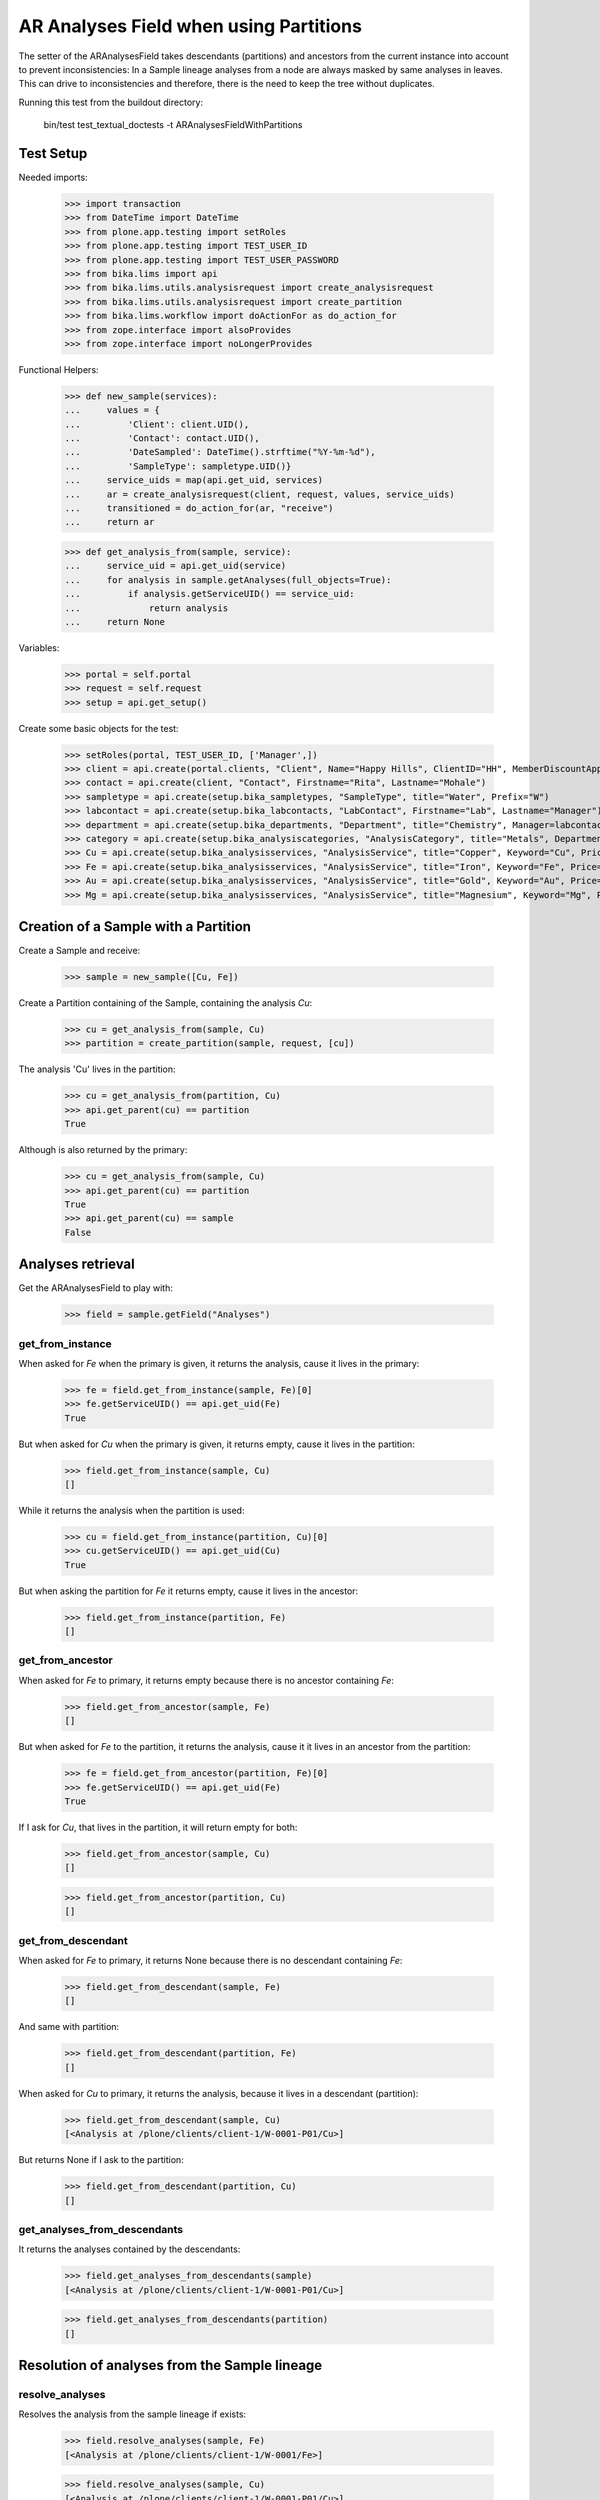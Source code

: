 AR Analyses Field when using Partitions
---------------------------------------

The setter of the ARAnalysesField takes descendants (partitions) and ancestors
from the current instance into account to prevent inconsistencies: In a Sample
lineage analyses from a node are always masked by same analyses in leaves. This
can drive to inconsistencies and therefore, there is the need to keep the tree
without duplicates.

Running this test from the buildout directory:

    bin/test test_textual_doctests -t ARAnalysesFieldWithPartitions

Test Setup
..........

Needed imports:

    >>> import transaction
    >>> from DateTime import DateTime
    >>> from plone.app.testing import setRoles
    >>> from plone.app.testing import TEST_USER_ID
    >>> from plone.app.testing import TEST_USER_PASSWORD
    >>> from bika.lims import api
    >>> from bika.lims.utils.analysisrequest import create_analysisrequest
    >>> from bika.lims.utils.analysisrequest import create_partition
    >>> from bika.lims.workflow import doActionFor as do_action_for
    >>> from zope.interface import alsoProvides
    >>> from zope.interface import noLongerProvides

Functional Helpers:

    >>> def new_sample(services):
    ...     values = {
    ...         'Client': client.UID(),
    ...         'Contact': contact.UID(),
    ...         'DateSampled': DateTime().strftime("%Y-%m-%d"),
    ...         'SampleType': sampletype.UID()}
    ...     service_uids = map(api.get_uid, services)
    ...     ar = create_analysisrequest(client, request, values, service_uids)
    ...     transitioned = do_action_for(ar, "receive")
    ...     return ar

    >>> def get_analysis_from(sample, service):
    ...     service_uid = api.get_uid(service)
    ...     for analysis in sample.getAnalyses(full_objects=True):
    ...         if analysis.getServiceUID() == service_uid:
    ...             return analysis
    ...     return None

Variables:

    >>> portal = self.portal
    >>> request = self.request
    >>> setup = api.get_setup()

Create some basic objects for the test:

    >>> setRoles(portal, TEST_USER_ID, ['Manager',])
    >>> client = api.create(portal.clients, "Client", Name="Happy Hills", ClientID="HH", MemberDiscountApplies=True)
    >>> contact = api.create(client, "Contact", Firstname="Rita", Lastname="Mohale")
    >>> sampletype = api.create(setup.bika_sampletypes, "SampleType", title="Water", Prefix="W")
    >>> labcontact = api.create(setup.bika_labcontacts, "LabContact", Firstname="Lab", Lastname="Manager")
    >>> department = api.create(setup.bika_departments, "Department", title="Chemistry", Manager=labcontact)
    >>> category = api.create(setup.bika_analysiscategories, "AnalysisCategory", title="Metals", Department=department)
    >>> Cu = api.create(setup.bika_analysisservices, "AnalysisService", title="Copper", Keyword="Cu", Price="15", Category=category.UID(), Accredited=True)
    >>> Fe = api.create(setup.bika_analysisservices, "AnalysisService", title="Iron", Keyword="Fe", Price="10", Category=category.UID())
    >>> Au = api.create(setup.bika_analysisservices, "AnalysisService", title="Gold", Keyword="Au", Price="20", Category=category.UID())
    >>> Mg = api.create(setup.bika_analysisservices, "AnalysisService", title="Magnesium", Keyword="Mg", Price="20", Category=category.UID())


Creation of a Sample with a Partition
.....................................

Create a Sample and receive:

    >>> sample = new_sample([Cu, Fe])

Create a Partition containing of the Sample, containing the analysis `Cu`:

    >>> cu = get_analysis_from(sample, Cu)
    >>> partition = create_partition(sample, request, [cu])

The analysis 'Cu' lives in the partition:

    >>> cu = get_analysis_from(partition, Cu)
    >>> api.get_parent(cu) == partition
    True

Although is also returned by the primary:

    >>> cu = get_analysis_from(sample, Cu)
    >>> api.get_parent(cu) == partition
    True
    >>> api.get_parent(cu) == sample
    False


Analyses retrieval
..................

Get the ARAnalysesField to play with:

    >>> field = sample.getField("Analyses")

get_from_instance
~~~~~~~~~~~~~~~~~

When asked for `Fe` when the primary is given, it returns the analysis, cause
it lives in the primary:

    >>> fe = field.get_from_instance(sample, Fe)[0]
    >>> fe.getServiceUID() == api.get_uid(Fe)
    True

But when asked for `Cu` when the primary is given, it returns empty, cause it
lives in the partition:

    >>> field.get_from_instance(sample, Cu)
    []

While it returns the analysis when the partition is used:

    >>> cu = field.get_from_instance(partition, Cu)[0]
    >>> cu.getServiceUID() == api.get_uid(Cu)
    True

But when asking the partition for `Fe` it returns empty, cause it lives in the
ancestor:

    >>> field.get_from_instance(partition, Fe)
    []

get_from_ancestor
~~~~~~~~~~~~~~~~~

When asked for `Fe` to primary, it returns empty because there is no ancestor
containing `Fe`:

    >>> field.get_from_ancestor(sample, Fe)
    []

But when asked for `Fe` to the partition, it returns the analysis, cause it
it lives in an ancestor from the partition:

    >>> fe = field.get_from_ancestor(partition, Fe)[0]
    >>> fe.getServiceUID() == api.get_uid(Fe)
    True

If I ask for `Cu`, that lives in the partition, it will return empty for both:

    >>> field.get_from_ancestor(sample, Cu)
    []

    >>> field.get_from_ancestor(partition, Cu)
    []

get_from_descendant
~~~~~~~~~~~~~~~~~~~

When asked for `Fe` to primary, it returns None because there is no descendant
containing `Fe`:

    >>> field.get_from_descendant(sample, Fe)
    []

And same with partition:

    >>> field.get_from_descendant(partition, Fe)
    []

When asked for `Cu` to primary, it returns the analysis, because it lives in a
descendant (partition):

    >>> field.get_from_descendant(sample, Cu)
    [<Analysis at /plone/clients/client-1/W-0001-P01/Cu>]

But returns None if I ask to the partition:

    >>> field.get_from_descendant(partition, Cu)
    []

get_analyses_from_descendants
~~~~~~~~~~~~~~~~~~~~~~~~~~~~~

It returns the analyses contained by the descendants:

    >>> field.get_analyses_from_descendants(sample)
    [<Analysis at /plone/clients/client-1/W-0001-P01/Cu>]

    >>> field.get_analyses_from_descendants(partition)
    []


Resolution of analyses from the Sample lineage
..............................................

resolve_analyses
~~~~~~~~~~~~~~~~

Resolves the analysis from the sample lineage if exists:

    >>> field.resolve_analyses(sample, Fe)
    [<Analysis at /plone/clients/client-1/W-0001/Fe>]

    >>> field.resolve_analyses(sample, Cu)
    [<Analysis at /plone/clients/client-1/W-0001-P01/Cu>]

    >>> field.resolve_analyses(sample, Au)
    []

But when we use the partition and the analysis is found in an ancestor, it
moves the analysis into the partition:

    >>> field.resolve_analyses(partition, Fe)
    [<Analysis at /plone/clients/client-1/W-0001-P01/Fe>]

    >>> sample.objectValues("Analysis")
    []

    >>> partition.objectValues("Analysis")
    [<Analysis at /plone/clients/client-1/W-0001-P01/Cu>, <Analysis at /plone/clients/client-1/W-0001-P01/Fe>]


Addition of analyses
....................

add_analysis
~~~~~~~~~~~~

If we try to add now an analysis that already exists, either in the partition or
in the primary, the analysis won't be added:

    >>> field.add_analysis(sample, Fe)
    >>> sample.objectValues("Analysis")
    []

    >>> field.add_analysis(partition, Fe)
    >>> partition.objectValues("Analysis")
    [<Analysis at /plone/clients/client-1/W-0001-P01/Cu>, <Analysis at /plone/clients/client-1/W-0001-P01/Fe>]

If we add a new analysis, this will be added in the sample we are working with:

    >>> field.add_analysis(sample, Au)
    >>> sample.objectValues("Analysis")
    [<Analysis at /plone/clients/client-1/W-0001/Au>]
    >>> partition.objectValues("Analysis")
    [<Analysis at /plone/clients/client-1/W-0001-P01/Cu>, <Analysis at /plone/clients/client-1/W-0001-P01/Fe>]

Apply the changes:

    >>> transaction.commit()

If I try to add an analysis that exists in an ancestor, the analysis gets moved
while the function returns None:

    >>> field.add_analysis(partition, Au)
    >>> sample.objectValues("Analysis")
    []
    >>> partition.objectValues("Analysis")
    [<Analysis at /plone/clients/client-1/W-0001-P01/Cu>, <Analysis at /plone/clients/client-1/W-0001-P01/Fe>, <Analysis at /plone/clients/client-1/W-0001-P01/Au>]


Set analyses
............

If we try to set same analyses as before to the root sample, nothing happens
because the analyses are already there:

    >>> field.set(sample, [Cu, Fe, Au])

The analyses still belong to the partition though:

    >>> sample.objectValues("Analysis")
    []
    >>> partition.objectValues("Analysis")
    [<Analysis at /plone/clients/client-1/W-0001-P01/Cu>, <Analysis at /plone/clients/client-1/W-0001-P01/Fe>, <Analysis at /plone/clients/client-1/W-0001-P01/Au>]

Same result if I set the analyses to the partition:

    >>> field.set(partition, [Cu, Fe, Au])
    >>> sample.objectValues("Analysis")
    []
    >>> partition.objectValues("Analysis")
    [<Analysis at /plone/clients/client-1/W-0001-P01/Cu>, <Analysis at /plone/clients/client-1/W-0001-P01/Fe>, <Analysis at /plone/clients/client-1/W-0001-P01/Au>]

If I add a new analysis in the list, the analysis is successfully added:

    >>> field.set(sample, [Cu, Fe, Au, Mg])
    >>> sample.objectValues("Analysis")
    [<Analysis at /plone/clients/client-1/W-0001/Mg>]

And the partition keeps its own analyses:

    >>> partition.objectValues("Analysis")
    [<Analysis at /plone/clients/client-1/W-0001-P01/Cu>, <Analysis at /plone/clients/client-1/W-0001-P01/Fe>, <Analysis at /plone/clients/client-1/W-0001-P01/Au>]

Apply the changes:

    >>> transaction.commit()

If I set the same analyses to the partition, the `Mg` analysis is moved into
the partition:

    >>> field.set(partition, [Cu, Fe, Au, Mg])
    >>> sample.objectValues("Analysis")
    []
    >>> partition.objectValues("Analysis")
    [<Analysis at /plone/clients/client-1/W-0001-P01/Cu>, <Analysis at /plone/clients/client-1/W-0001-P01/Fe>, <Analysis at /plone/clients/client-1/W-0001-P01/Au>, <Analysis at /plone/clients/client-1/W-0001-P01/Mg>]

To remove `Mg` analysis, pass the list without `Mg`:

    >>> field.set(sample, [Cu, Fe, Au])

The analysis `Mg` has been removed, although it belonged to the partition:

    >>> sample.objectValues("Analysis")
    []
    >>> partition.objectValues("Analysis")
    [<Analysis at /plone/clients/client-1/W-0001-P01/Cu>, <Analysis at /plone/clients/client-1/W-0001-P01/Fe>, <Analysis at /plone/clients/client-1/W-0001-P01/Au>]

But if I add a new analysis to the primary and I try to remove it from the
partition, nothing will happen:

    >>> field.set(sample, [Cu, Fe, Au, Mg])

    >>> field.set(partition, [Cu, Fe, Au])

    >>> sample.objectValues("Analysis")
    [<Analysis at /plone/clients/client-1/W-0001/Mg>]
    >>> partition.objectValues("Analysis")
    [<Analysis at /plone/clients/client-1/W-0001-P01/Cu>, <Analysis at /plone/clients/client-1/W-0001-P01/Fe>, <Analysis at /plone/clients/client-1/W-0001-P01/Au>]
